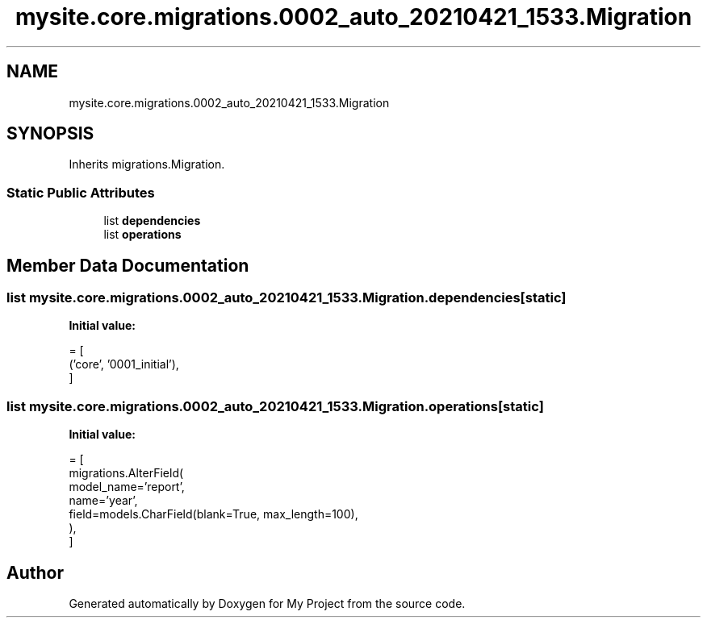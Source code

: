 .TH "mysite.core.migrations.0002_auto_20210421_1533.Migration" 3 "Thu May 6 2021" "My Project" \" -*- nroff -*-
.ad l
.nh
.SH NAME
mysite.core.migrations.0002_auto_20210421_1533.Migration
.SH SYNOPSIS
.br
.PP
.PP
Inherits migrations\&.Migration\&.
.SS "Static Public Attributes"

.in +1c
.ti -1c
.RI "list \fBdependencies\fP"
.br
.ti -1c
.RI "list \fBoperations\fP"
.br
.in -1c
.SH "Member Data Documentation"
.PP 
.SS "list mysite\&.core\&.migrations\&.0002_auto_20210421_1533\&.Migration\&.dependencies\fC [static]\fP"
\fBInitial value:\fP
.PP
.nf
=  [
        ('core', '0001_initial'),
    ]
.fi
.SS "list mysite\&.core\&.migrations\&.0002_auto_20210421_1533\&.Migration\&.operations\fC [static]\fP"
\fBInitial value:\fP
.PP
.nf
=  [
        migrations\&.AlterField(
            model_name='report',
            name='year',
            field=models\&.CharField(blank=True, max_length=100),
        ),
    ]
.fi


.SH "Author"
.PP 
Generated automatically by Doxygen for My Project from the source code\&.
